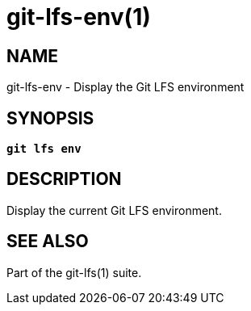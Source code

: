= git-lfs-env(1)

== NAME

git-lfs-env - Display the Git LFS environment

== SYNOPSIS

[source,console,subs="verbatim,quotes"]
----
*git lfs env*
----

== DESCRIPTION

Display the current Git LFS environment.

== SEE ALSO

Part of the git-lfs(1) suite.
